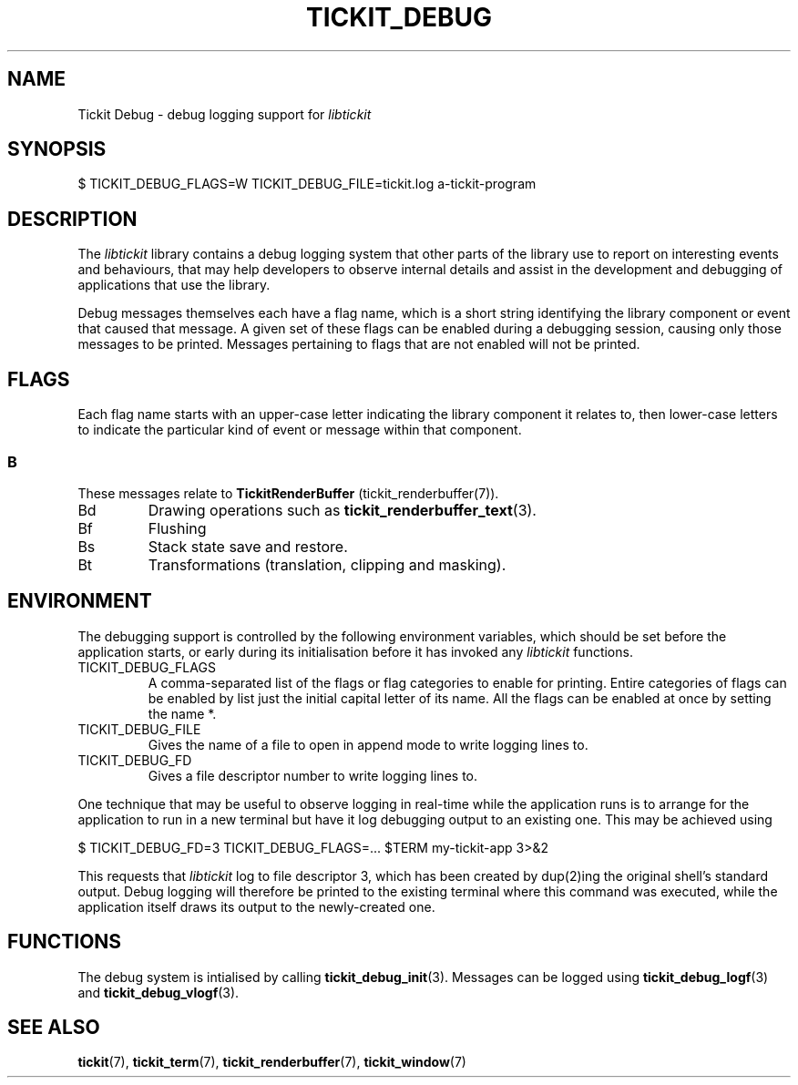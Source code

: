 .TH TICKIT_DEBUG 7
.SH NAME
Tickit Debug \- debug logging support for \fIlibtickit\fP
.SH SYNOPSIS
.nf
$ TICKIT_DEBUG_FLAGS=W TICKIT_DEBUG_FILE=tickit.log a-tickit-program
.fi
.SH DESCRIPTION
The \fIlibtickit\fP library contains a debug logging system that other parts of the library use to report on interesting events and behaviours, that may help developers to observe internal details and assist in the development and debugging of applications that use the library.
.PP
Debug messages themselves each have a flag name, which is a short string identifying the library component or event that caused that message. A given set of these flags can be enabled during a debugging session, causing only those messages to be printed. Messages pertaining to flags that are not enabled will not be printed.
.SH FLAGS
Each flag name starts with an upper-case letter indicating the library component it relates to, then lower-case letters to indicate the particular kind of event or message within that component.
.SS B
These messages relate to \fBTickitRenderBuffer\fP (tickit_renderbuffer(7)).
.TP
\f(CwBd\fP
Drawing operations such as \fBtickit_renderbuffer_text\fP(3).
.TP
\f(CwBf\fP
Flushing
.TP
\f(CwBs\fP
Stack state save and restore.
.TP
\f(CwBt\fP
Transformations (translation, clipping and masking).
.SH ENVIRONMENT
The debugging support is controlled by the following environment variables, which should be set before the application starts, or early during its initialisation before it has invoked any \fIlibtickit\fP functions.
.TP
\f(CwTICKIT_DEBUG_FLAGS\fP
A comma-separated list of the flags or flag categories to enable for printing. Entire categories of flags can be enabled by list just the initial capital letter of its name. All the flags can be enabled at once by setting the name \f(Cw*\fP.
.TP
\f(CwTICKIT_DEBUG_FILE\fP
Gives the name of a file to open in append mode to write logging lines to.
.TP
\f(CwTICKIT_DEBUG_FD\fP
Gives a file descriptor number to write logging lines to.
.PP
One technique that may be useful to observe logging in real-time while the application runs is to arrange for the application to run in a new terminal but have it log debugging output to an existing one. This may be achieved using
.sp
.nf
$ TICKIT_DEBUG_FD=3 TICKIT_DEBUG_FLAGS=... $TERM my-tickit-app 3>&2
.fi
.sp
This requests that \fIlibtickit\fP log to file descriptor 3, which has been created by dup(2)ing the original shell's standard output. Debug logging will therefore be printed to the existing terminal where this command was executed, while the application itself draws its output to the newly-created one.
.SH FUNCTIONS
The debug system is intialised by calling \fBtickit_debug_init\fP(3). Messages can be logged using \fBtickit_debug_logf\fP(3) and \fBtickit_debug_vlogf\fP(3).
.SH "SEE ALSO"
.BR tickit (7),
.BR tickit_term (7),
.BR tickit_renderbuffer (7),
.BR tickit_window (7)
